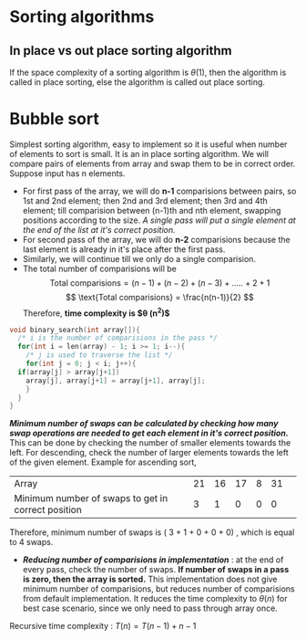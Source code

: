 * Sorting algorithms

** In place vs out place sorting algorithm
If the space complexity of a sorting algorithm is $\theta (1)$, then the algorithm is called in place sorting, else the algorithm is called out place sorting.

* Bubble sort
Simplest sorting algorithm, easy to implement so it is useful when number of elements to sort is small. It is an in place sorting algorithm. We will compare pairs of elements from array and swap them to be in correct order. Suppose input has n elements.
+ For first pass of the array, we will do *n-1* comparisions between pairs, so 1st and 2nd element; then 2nd and 3rd element; then 3rd and 4th element; till comparision between (n-1)th and nth element, swapping positions according to the size. /A single pass will put a single element at the end of the list at it's correct position./
+ For second pass of the array, we will do *n-2* comparisions because  the last element is already in it's place after the first pass.
+ Similarly, we will continue till we only do a single comparision.
+ The total number of comparisions will be
  \[ \text{Total comparisions} = (n - 1) + (n - 2) + (n - 3) + ..... + 2 + 1 \]
  \[ \text{Total comparisions} = \frac{n(n-1)}{2} \]
  Therefore, *time complexity is $\theta (n^2)$*

#+BEGIN_SRC C
  void binary_search(int array[]){
    /* i is the number of comparisions in the pass */
    for(int i = len(array) - 1; i >= 1; i--){
      /* j is used to traverse the list */
      for(int j = 0; j < i; j++){
	if(array[j] > array[j+1])
	  array[j], array[j+1] = array[j+1], array[j];
      }
    }
  }
#+END_SRC

*/Minimum number of swaps can be calculated by checking how many swap operations are needed to get each element in it's correct position./* This can be done by checking the number of smaller elements towards the left. For descending, check the number of larger elements towards the left of the given element. Example for ascending sort,
| Array                                              | 21 | 16 | 17 | 8 | 31 | 
| Minimum number of swaps to get in correct position |  3 |  1 |  0 | 0 |  0 |
Therefore, minimum number of swaps is ( 3 + 1 + 0 + 0 + 0) , which is equal to 4 swaps.

+ */Reducing number of comparisions in implementation/* : at the end of every pass, check the number of swaps. *If number of swaps in a pass is zero, then the array is sorted.* This implementation does not give minimum number of comparisions, but reduces number of comparisions from default implementation. It reduces the time complexity to $\theta (n)$ for best case scenario, since we only need to pass through array once.
Recursive time complexity : $T(n)  = T(n-1) + n - 1$
